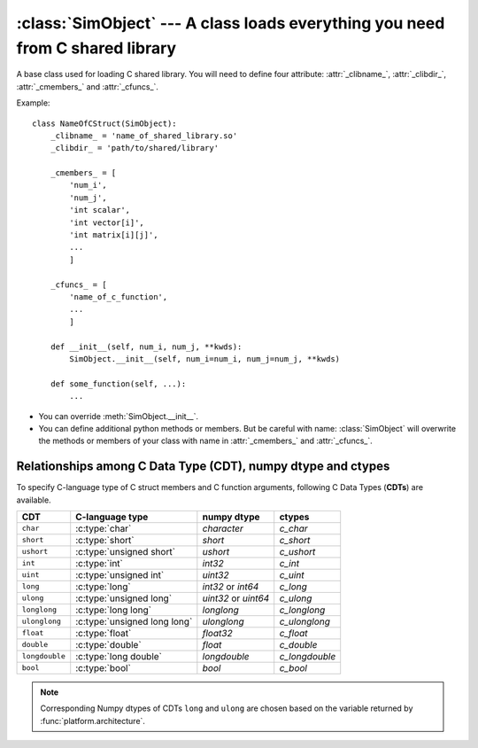 :class:`SimObject` --- A class loads everything you need from C shared library
==============================================================================

.. module:: railgun


.. class:: SimObject

   A base class used for loading C shared library.
   You will need to define four attribute: :attr:`_clibname_`,
   :attr:`_clibdir_`, :attr:`_cmembers_` and :attr:`_cfuncs_`.

   Example::

       class NameOfCStruct(SimObject):
           _clibname_ = 'name_of_shared_library.so'
           _clibdir_ = 'path/to/shared/library'

           _cmembers_ = [
               'num_i',
               'num_j',
               'int scalar',
               'int vector[i]',
               'int matrix[i][j]',
               ...
               ]

           _cfuncs_ = [
               'name_of_c_function',
               ...
               ]

           def __init__(self, num_i, num_j, **kwds):
               SimObject.__init__(self, num_i=num_i, num_j=num_j, **kwds)

           def some_function(self, ...):
               ...

   - You can override :meth:`SimObject.__init__`.
   - You can define additional python methods or members.
     But be careful with name: :class:`SimObject` will overwrite
     the methods or members of your class with name in
     :attr:`_cmembers_` and :attr:`_cfuncs_`.


   .. attribute:: SimObject._clibname_

      Name of your C shared library.

   .. attribute:: SimObject._clibdir_

      Path of the directory where your C library are.
      If you want to specify relative path from where
      this python module file are, you can use :func:`relpath`.

   .. attribute:: SimObject._cmembers_

      This is a list of the definitions of C variables with
      following syntax::

           [CDT] VAR_NAME[INDEX] [= DEFAULT]

      **VAR_NAME**: name of variable
          You can access the C variable by `obj.VAR_NAME`.

          Name of the member starts with ``num_`` define an index which
          is a letter(s) comes after this. For example, ``num_i`` defines
          index ``i``. Value of ``num_i`` is the size of array(s) along
          the index ``i``. For the member named ``num_*``, you can omit
          **CDT** (``int``).
      **CDT**: C Data Type, (optional if **VAR_NAME** starts with ``num_``)
          Choose CDT from the list in
          `Relationships among C Data Type (CDT), numpy dtype and ctypes`_.
      **INDEX**: index, optional
          If the variable is an array, **INDEX** should be specified.
          For the array with shape ``num_i1`` x ``num_i2`` x ... x `num_iN`,
          **INDEX** should be ``[i1][i2]...[iN]``.
      **DEFAULT**: a number, optional
          A default number for the variable. If **VAR_NAME** is
          an array, it will be filled with this value when it is created.

      .. warning::

         The order must be the same as in the C struct.

      Example::

          _cmembers_ = [
              'num_i', 'num_j', 'num_k',
              'int int_scalar',
              'int int_vector1[i]',
              'int int_vector2[j] = 0',
              'int int_matrix[i][j]',
              'double double_scalar = 0.1',
              'double double_vector[k] = 18.2',
              'double double_matrix[k][i] = -4.1',
              ]

      See also: :func:`cmems`

   .. attribute:: SimObject._cfuncs_

      This is a list of the definitions of C functions with
      following syntax::

          [RETURN_VAR] FUNC_NAME([ARG, ARG, ...])

      **FUNC_NAME**: string
          Name of C function to be loaded.
          You don't need to write the name of the `struct`.
          The name of the `struct` will be automatically added.

          See also: :ref:`choices`.
      **RETURN_VAR**: string, optional
          Name from C struct members.
          If specified, python wrapper function of **FUNC_NAME** will
          returns value of **RETURN_VAR** after **FUNC_NAME** function
          called.
      **ARG**: ``CDT_OR_INDEX ARG_NAME [= DEFAULT]``
          Argument of C function.

          **CDT_OR_INDEX**: string
              C Data Type or index.
              If index ``i`` (``i<``) is used here, error will be rasied if
              the argument `x` does not satisfy `0 <= x < num_i`
              (`0 < x <= num_i`).
          **ARG_NAME**: string
              Name of the argument.
              You can specify the argument with non-keyword argument
              or keyword argument call.
          **DEFAULT**: a number or member of C struct, optional
              Default value for the argument.

          You don't need to write ``self`` which will be automatically
          added.

      Example::

          _cfuncs_ = [
              "func_spam()",
              "bar func_foo()",
              "func_with_args(int a, double b, i start=0, i< end=num_i)",
              "func_{key | c1, c2, c3}()",
              ]

      See also: :ref:`how_to_write_cfunc`

   .. attribute:: SimObject._cstructname_

      This is optional. This is used to specify the name of C struct
      explicitly::

           class CStructName(SimObject):  # 'CStructName' is name of c-struct
               ...

           class OtherNameForPyClass(SimObject):
               ...
               _cstructname_ = 'CStructName'  # this is name of c-struct


   .. attribute:: SimObject._cfuncprefix_

      This is optional. This is used to specify the prefix of C functions
      explicitly (default is name of C Struct + ``_``)::

           class YourSimObj(SimObject):
               ...
               _cfuncprefix_ = 'MyPrefix'
               _cfuncs_ = [
                   "FuncName()",  # 'MyPrefixFuncName' will be loaded
                   ...
                   ]

           class YourSimObj(SimObject):
               ...
               _cfuncprefix_ = ''
               _cfuncs_ = [
                   "FuncName()",  # 'FuncName' will be loaded
                   ...
                   ]

   .. method:: SimObject.setv(**kwds)

      This is used for setting values of C struct members.

      Following two lines have same effects::

           obj.setv(scalar=1, array=[1, 2, 3])
           obj.scalar = 1; obj.array = [1, 2, 3]

      Alias for element of array is available
      (Following lines have same effects)::

           obj.setv(var_0_1=1)
           obj.var[0][1] = 1


   .. method:: SimObject.getv(*args)

      Get the C variable by specifying the name
      (Following lines have same effects)::

           var = obj.var
           var = obj.getv('var')

      This is useful when you want to load multiple variables to
      local variable at once
      (Following lines have same effects)::

           (a, b, c) = (obj.a, obj.b, obj.c)
           (a, b, c) = obj.getv('a', 'b', 'c')
           (a, c, c) = obj.getv('a, b, c')


   .. method:: SimObject.num(*args)

      Get the size along index
      (Following lines have same effects)::

           num_i = obj.num_i
           num_i = obj.num('i')

      You can specify multiple indices
      (Following lines have same effects)::

           (num_i, num_j, num_k) = (obj.num_i, obj.num_j, obj.num_k)
           (num_i, num_j, num_k) = obj.num('i', 'j', 'k')
           (num_i, num_j, num_k) = obj.num('i, j, k')


Relationships among C Data Type (CDT), numpy dtype and ctypes
-------------------------------------------------------------

To specify C-language type of C struct members and C function arguments,
following C Data Types (**CDTs**) are available.

================ ============================== ============= ================
 CDT              C-language type                numpy dtype   ctypes
================ ============================== ============= ================
``char``          :c:type:`char`                 `character`   `c_char`
``short``         :c:type:`short`                `short`       `c_short`
``ushort``        :c:type:`unsigned short`       `ushort`      `c_ushort`
``int``           :c:type:`int`                  `int32`       `c_int`
``uint``          :c:type:`unsigned int`         `uint32`      `c_uint`
``long``          :c:type:`long`                 `int32` or    `c_long`
                                                 `int64`
``ulong``         :c:type:`unsigned long`        `uint32` or   `c_ulong`
                                                 `uint64`
``longlong``      :c:type:`long long`            `longlong`    `c_longlong`
``ulonglong``     :c:type:`unsigned long long`   `ulonglong`   `c_ulonglong`
``float``         :c:type:`float`                `float32`     `c_float`
``double``        :c:type:`double`               `float`       `c_double`
``longdouble``    :c:type:`long double`          `longdouble`  `c_longdouble`
``bool``          :c:type:`bool`                 `bool`        `c_bool`
================ ============================== ============= ================

.. note::

   Corresponding Numpy dtypes of CDTs ``long`` and ``ulong`` are chosen
   based on the variable returned by :func:`platform.architecture`.
